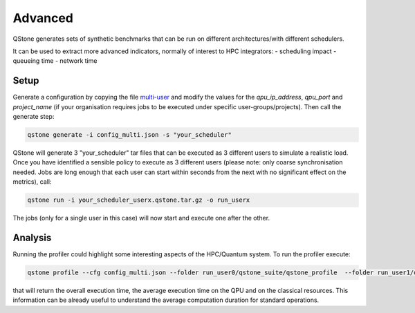 Advanced
========

QStone generates sets of synthetic benchmarks that can be run on different architectures/with different schedulers.

It can be used to extract more advanced indicators, normally of interest to HPC integrators:
- scheduling impact
- queueing time
- network time

Setup
~~~~~

Generate a configuration by copying the file `multi-user <https://github.com/riverlane/QStone/tree/main/tests/data/generator/config_multi.json>`_ and
modify the values for the `qpu_ip_address`, `qpu_port` and `project_name` (if your organisation requires jobs to be executed under specific user-groups/projects).
Then call the generate step:

.. code-block:: bash

    qstone generate -i config_multi.json -s "your_scheduler"   

QStone will generate 3 "your_scheduler" tar files that can be executed as 3 different users to simulate a realistic load. Once you have identified a sensible policy to execute as 3 different users (please note: only coarse synchronisation needed. Jobs are long enough that each user can start within seconds from the next with no significant effect on the metrics), call:

.. code-block:: bash
   
    qstone run -i your_scheduler_userx.qstone.tar.gz -o run_userx   

The jobs (only for a single user in this case) will now start and execute one after the other. 

Analysis
~~~~~~~~

Running the profiler could highlight some interesting aspects of the HPC/Quantum system. To run the profiler execute:

.. code-block:: bash
    
   qstone profile --cfg config_multi.json --folder run_user0/qstone_suite/qstone_profile  --folder run_user1/qstone_suite/qstone_profile  --folder run_user2/qstone_suite/qstone_profile  

that will return the overall execution time, the average execution time on the QPU and on the classical resources. This information can be already useful to understand the average computation duration for standard operations. 
